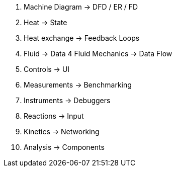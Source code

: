 1. Machine Diagram -> DFD / ER / FD
2. Heat -> State
3. Heat exchange -> Feedback Loops
3. Fluid -> Data
4  Fluid Mechanics -> Data Flow
5. Controls -> UI
6. Measurements -> Benchmarking
7. Instruments -> Debuggers
8. Reactions -> Input
9. Kinetics -> Networking
10. Analysis -> Components


